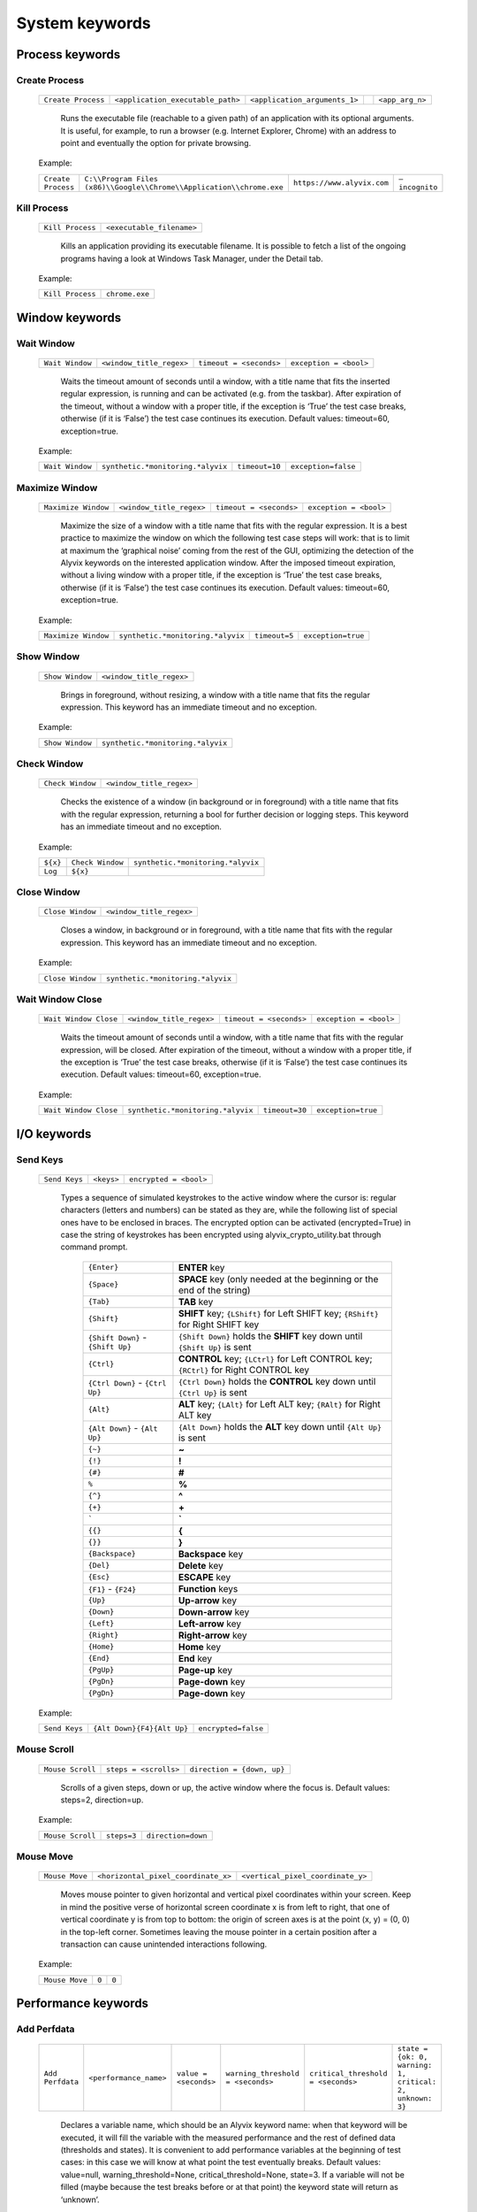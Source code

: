 .. _system_keywords:

***************
System keywords
***************


.. _system_keywords-process_keywords:

Process keywords
================


.. _system_keywords-debug_keywords-create_process:

Create Process
--------------

  +--------------------+-----------------------------------+-------------------------------+----+-----------------+
  | ``Create Process`` | ``<application_executable_path>`` | ``<application_arguments_1>`` | .. | ``<app_arg_n>`` |
  +--------------------+-----------------------------------+-------------------------------+----+-----------------+

    Runs the executable file (reachable to a given path) of an application with its optional arguments. It is useful, for example, to run a browser (e.g. Internet Explorer, Chrome) with an address to point and eventually the option for private browsing.

  Example:

  +--------------------+----------------------------------------------------------------------+----------------------------+----------------+
  | ``Create Process`` | ``C:\\Program Files (x86)\\Google\\Chrome\\Application\\chrome.exe`` | ``https://www.alyvix.com`` | ``–incognito`` |
  +--------------------+----------------------------------------------------------------------+----------------------------+----------------+


.. _system_keywords-debug_keywords-kill_process:

Kill Process
------------

  +------------------+---------------------------+
  | ``Kill Process`` | ``<executable_filename>`` |
  +------------------+---------------------------+

    Kills an application providing its executable filename. It is possible to fetch a list of the ongoing programs having a look at Windows Task Manager, under the Detail tab.

      .. image:: pictures/task_manager.png

  Example:

  +------------------+----------------+
  | ``Kill Process`` | ``chrome.exe`` |
  +------------------+----------------+


.. _system_keywords-window_keywords:

Window keywords
===============


.. _system_keywords-window_keywords-wait_window:

Wait Window
-----------

  +-----------------+--------------------------+-------------------------+------------------------+
  | ``Wait Window`` | ``<window_title_regex>`` | ``timeout = <seconds>`` | ``exception = <bool>`` |
  +-----------------+--------------------------+-------------------------+------------------------+

    Waits the timeout amount of seconds until a window, with a title name that fits the inserted regular expression, is running and can be activated (e.g. from the taskbar). After expiration of the timeout, without a window with a proper title, if the exception is ‘True’ the test case breaks, otherwise (if it is ‘False’) the test case continues its execution. Default values: timeout=60, exception=true.

  Example:

  +-----------------+-----------------------------------+----------------+---------------------+
  | ``Wait Window`` | ``synthetic.*monitoring.*alyvix`` | ``timeout=10`` | ``exception=false`` |
  +-----------------+-----------------------------------+----------------+---------------------+


.. _system_keywords-window_keywords-maximize_window:

Maximize Window
---------------

  +---------------------+--------------------------+-------------------------+------------------------+
  | ``Maximize Window`` | ``<window_title_regex>`` | ``timeout = <seconds>`` | ``exception = <bool>`` |
  +---------------------+--------------------------+-------------------------+------------------------+

    Maximize the size of a window with a title name that fits with the regular expression. It is a best practice to maximize the window on which the following test case steps will work: that is to limit at maximum the ‘graphical noise’ coming from the rest of the GUI, optimizing the detection of the Alyvix keywords on the interested application window. After the imposed timeout expiration, without a living window with a proper title, if the exception is ‘True’ the test case breaks, otherwise (if it is ‘False’) the test case continues its execution. Default values: timeout=60, exception=true.

  Example:

  +---------------------+-----------------------------------+---------------+--------------------+
  | ``Maximize Window`` | ``synthetic.*monitoring.*alyvix`` | ``timeout=5`` | ``exception=true`` |
  +---------------------+-----------------------------------+---------------+--------------------+


.. _system_keywords-window_keywords-show_window:

Show Window
-----------

  +-----------------+--------------------------+
  | ``Show Window`` | ``<window_title_regex>`` |
  +-----------------+--------------------------+

    Brings in foreground, without resizing, a window with a title name that fits the regular expression. This keyword has an immediate timeout and no exception.

  Example:

  +-----------------+-----------------------------------+
  | ``Show Window`` | ``synthetic.*monitoring.*alyvix`` |
  +-----------------+-----------------------------------+


.. _system_keywords-window_keywords-check_window:

Check Window
------------

  +------------------+--------------------------+
  | ``Check Window`` | ``<window_title_regex>`` |
  +------------------+--------------------------+

    Checks the existence of a window (in background or in foreground) with a title name that fits with the regular expression, returning a bool for further decision or logging steps. This keyword has an immediate timeout and no exception.

  Example:

  +----------+------------------+-----------------------------------+
  | ``${x}`` | ``Check Window`` | ``synthetic.*monitoring.*alyvix`` |
  +----------+------------------+-----------------------------------+
  | ``Log``  | ``${x}``         |                                   |
  +----------+------------------+-----------------------------------+


.. _system_keywords-window_keywords-close_window:

Close Window
------------

  +------------------+--------------------------+
  | ``Close Window`` | ``<window_title_regex>`` |
  +------------------+--------------------------+

    Closes a window, in background or in foreground, with a title name that fits with the regular expression. This keyword has an immediate timeout and no exception.

  Example:

  +------------------+-----------------------------------+
  | ``Close Window`` | ``synthetic.*monitoring.*alyvix`` |
  +------------------+-----------------------------------+


.. _system_keywords-window_keywords-wait_window_close:

Wait Window Close
-----------------

  +-----------------------+--------------------------+-------------------------+------------------------+
  | ``Wait Window Close`` | ``<window_title_regex>`` | ``timeout = <seconds>`` | ``exception = <bool>`` |
  +-----------------------+--------------------------+-------------------------+------------------------+

    Waits the timeout amount of seconds until a window, with a title name that fits with the regular expression, will be closed. After expiration of the timeout, without a window with a proper title, if the exception is ‘True’ the test case breaks, otherwise (if it is ‘False’) the test case continues its execution. Default values: timeout=60, exception=true.

  Example:

  +-----------------------+-----------------------------------+----------------+--------------------+
  | ``Wait Window Close`` | ``synthetic.*monitoring.*alyvix`` | ``timeout=30`` | ``exception=true`` |
  +-----------------------+-----------------------------------+----------------+--------------------+


.. _system_keywords-io_keywords:

I/O keywords
============


.. _system_keywords-io_keywords-send_keys:

Send Keys
---------

  +---------------+------------+------------------------+
  | ``Send Keys`` | ``<keys>`` | ``encrypted = <bool>`` |
  +---------------+------------+------------------------+

    Types a sequence of simulated keystrokes to the active window where the cursor is: regular characters (letters and numbers) can be stated as they are, while the following list of special ones have to be enclosed in braces. The encrypted option can be activated (encrypted=True) in case the string of keystrokes has been encrypted using alyvix_crypto_utility.bat through command prompt.

      +-------------------------------------------------+-----------------------------------------------------------------------------------------------------+
      | :literal:`{Enter}`                              | **ENTER** key                                                                                       |
      +-------------------------------------------------+-----------------------------------------------------------------------------------------------------+
      | :literal:`{Space}`                              | **SPACE** key (only needed at the beginning or the end of the string)                               |
      +-------------------------------------------------+-----------------------------------------------------------------------------------------------------+
      | :literal:`{Tab}`                                | **TAB** key                                                                                         |
      +-------------------------------------------------+-----------------------------------------------------------------------------------------------------+
      | :literal:`{Shift}`                              | **SHIFT** key; :literal:`{LShift}` for Left SHIFT key; :literal:`{RShift}` for Right SHIFT key      |
      +-------------------------------------------------+-----------------------------------------------------------------------------------------------------+
      | :literal:`{Shift Down}` - :literal:`{Shift Up}` | :literal:`{Shift Down}` holds the **SHIFT** key down until :literal:`{Shift Up}` is sent            |
      +-------------------------------------------------+-----------------------------------------------------------------------------------------------------+
      | :literal:`{Ctrl}`                               | **CONTROL** key; :literal:`{LCtrl}` for Left CONTROL key; :literal:`{RCtrl}` for Right CONTROL key  |
      +-------------------------------------------------+-----------------------------------------------------------------------------------------------------+
      | :literal:`{Ctrl Down}` - :literal:`{Ctrl Up}`   | :literal:`{Ctrl Down}` holds the **CONTROL** key down until :literal:`{Ctrl Up}` is sent            |
      +-------------------------------------------------+-----------------------------------------------------------------------------------------------------+
      | :literal:`{Alt}`                                | **ALT** key; :literal:`{LAlt}` for Left ALT key; :literal:`{RAlt}` for Right ALT key                |
      +-------------------------------------------------+-----------------------------------------------------------------------------------------------------+
      | :literal:`{Alt Down}` - :literal:`{Alt Up}`     | :literal:`{Alt Down}` holds the **ALT** key down until :literal:`{Alt Up}` is sent                  |
      +-------------------------------------------------+-----------------------------------------------------------------------------------------------------+
      | :literal:`{~}`                                  | **~**                                                                                               |
      +-------------------------------------------------+-----------------------------------------------------------------------------------------------------+
      | :literal:`{!}`                                  | **!**                                                                                               |
      +-------------------------------------------------+-----------------------------------------------------------------------------------------------------+
      | :literal:`{#}`                                  | **#**                                                                                               |
      +-------------------------------------------------+-----------------------------------------------------------------------------------------------------+
      | :literal:`%`                                    | **%**                                                                                               |
      +-------------------------------------------------+-----------------------------------------------------------------------------------------------------+
      | :literal:`{^}`                                  | **^**                                                                                               |
      +-------------------------------------------------+-----------------------------------------------------------------------------------------------------+
      | :literal:`{+}`                                  | **\+**                                                                                              |
      +-------------------------------------------------+-----------------------------------------------------------------------------------------------------+
      | :literal:`\``                                   | **\`**                                                                                              |
      +-------------------------------------------------+-----------------------------------------------------------------------------------------------------+
      | :literal:`{{}`                                  | **{**                                                                                               |
      +-------------------------------------------------+-----------------------------------------------------------------------------------------------------+
      | :literal:`{}}`                                  | **}**                                                                                               |
      +-------------------------------------------------+-----------------------------------------------------------------------------------------------------+
      | :literal:`{Backspace}`                          | **Backspace** key                                                                                   |
      +-------------------------------------------------+-----------------------------------------------------------------------------------------------------+
      | :literal:`{Del}`                                | **Delete** key                                                                                      |
      +-------------------------------------------------+-----------------------------------------------------------------------------------------------------+
      | :literal:`{Esc}`                                | **ESCAPE** key                                                                                      |
      +-------------------------------------------------+-----------------------------------------------------------------------------------------------------+
      | :literal:`{F1}` - :literal:`{F24}`              | **Function** keys                                                                                   |
      +-------------------------------------------------+-----------------------------------------------------------------------------------------------------+
      | :literal:`{Up}`                                 | **Up-arrow** key                                                                                    |
      +-------------------------------------------------+-----------------------------------------------------------------------------------------------------+
      | :literal:`{Down}`                               | **Down-arrow** key                                                                                  |
      +-------------------------------------------------+-----------------------------------------------------------------------------------------------------+
      | :literal:`{Left}`                               | **Left-arrow** key                                                                                  |
      +-------------------------------------------------+-----------------------------------------------------------------------------------------------------+
      | :literal:`{Right}`                              | **Right-arrow** key                                                                                 |
      +-------------------------------------------------+-----------------------------------------------------------------------------------------------------+
      | :literal:`{Home}`                               | **Home** key                                                                                        |
      +-------------------------------------------------+-----------------------------------------------------------------------------------------------------+
      | :literal:`{End}`                                | **End** key                                                                                         |
      +-------------------------------------------------+-----------------------------------------------------------------------------------------------------+
      | :literal:`{PgUp}`                               | **Page-up** key                                                                                     |
      +-------------------------------------------------+-----------------------------------------------------------------------------------------------------+
      | :literal:`{PgDn}`                               | **Page-down** key                                                                                   |
      +-------------------------------------------------+-----------------------------------------------------------------------------------------------------+
      | :literal:`{PgDn}`                               | **Page-down** key                                                                                   |
      +-------------------------------------------------+-----------------------------------------------------------------------------------------------------+

  Example:

  +---------------+----------------------------+---------------------+
  | ``Send Keys`` | ``{Alt Down}{F4}{Alt Up}`` | ``encrypted=false`` |
  +---------------+----------------------------+---------------------+


.. _system_keywords-io_keywords-mouse_scroll:

Mouse Scroll
------------

  +------------------+-----------------------+----------------------------+
  | ``Mouse Scroll`` | ``steps = <scrolls>`` | ``direction = {down, up}`` |
  +------------------+-----------------------+----------------------------+

    Scrolls of a given steps, down or up, the active window where the focus is. Default values: steps=2, direction=up.

  Example:

  +------------------+-------------+--------------------+
  | ``Mouse Scroll`` | ``steps=3`` | ``direction=down`` |
  +------------------+-------------+--------------------+


.. _system_keywords-io_keywords-move_mouse:

Mouse Move
----------

  +----------------+-------------------------------------+-----------------------------------+
  | ``Mouse Move`` | ``<horizontal_pixel_coordinate_x>`` | ``<vertical_pixel_coordinate_y>`` |
  +----------------+-------------------------------------+-----------------------------------+

    Moves mouse pointer to given horizontal and vertical pixel coordinates within your screen. Keep in mind the positive verse of horizontal screen coordinate x is from left to right, that one of vertical coordinate y is from top to bottom: the origin of screen axes is at the point (x, y) = (0, 0) in the top-left corner. Sometimes leaving the mouse pointer in a certain position after a transaction can cause unintended interactions following.

  Example:

  +----------------+-------+-------+
  | ``Mouse Move`` | ``0`` | ``0`` |
  +----------------+-------+-------+


.. _system_keywords-performance_keywords:

Performance keywords
====================


.. _system_keywords-performance_keywords-add_perfdata:

Add Perfdata
------------

  +------------------+------------------------+-----------------------+-----------------------------------+------------------------------------+----------------------------------------------------------+
  | ``Add Perfdata`` | ``<performance_name>`` | ``value = <seconds>`` | ``warning_threshold = <seconds>`` | ``critical_threshold = <seconds>`` | ``state = {ok: 0, warning: 1, critical: 2, unknown: 3}`` |
  +------------------+------------------------+-----------------------+-----------------------------------+------------------------------------+----------------------------------------------------------+

    Declares a variable name, which should be an Alyvix keyword name: when that keyword will be executed, it will fill the variable with the measured performance and the rest of defined data (thresholds and states). It is convenient to add performance variables at the beginning of test cases: in this case we will know at what point the test eventually breaks. Default values: value=null, warning_threshold=None, critical_threshold=None, state=3. If a variable will not be filled (maybe because the test breaks before or at that point) the keyword state will return as ‘unknown’.

  Example:

  +------------------+------------------+-------------+-------------------------+--------------------------+-------------+
  | ``Add Perfdata`` | ``citrix_login`` |             |                         |                          |             |
  +------------------+------------------+-------------+-------------------------+--------------------------+-------------+
  | ``Add Perfdata`` | ``dummy_perf``   | ``value=1`` | ``warning_threshold=3`` | ``critical_threshold=5`` | ``state=0`` |
  +------------------+------------------+-------------+-------------------------+--------------------------+-------------+


.. _system_keywords-performance_keywords-print_perfdata:

Print Perfdata
--------------

  +--------------------+----------------------+-------------------------+
  | ``Print Perfdata`` | ``message=<string>`` | ``print_output=<bool>`` |
  +--------------------+----------------------+-------------------------+

    Prints all the performance variables added to a test case. Default values: a message will be printed describing the overall status at the end of the test case execution, eventually with the name of the last performance variable that has been measured and filled before a failure, print_output=true.

  Example:

  +--------------------+
  | ``Print Perfdata`` |
  +--------------------+


.. _system_keywords-performance_keywords-store_perfdata:

Store Perfdata
--------------

  +--------------------+---------------------------------------------+
  | ``Store Perfdata`` | ``<path_to_testcase_database_file.sqlite>`` |
  +--------------------+---------------------------------------------+

    Saves in several tables of the specified SQLite database file all the data about the execution of a test case. New data are added to past data that comes to previous execution of the test case: in this way, Alyvix probes can track test case outputs during the time. The data tables are 3: runs contains a row for each execution of the test case and in each row there are an execution timestamp and transaction performances (in milliseconds) related to used keywords. sorting contains a new row just when something is changed in the test case execution (e.g. it fails, it runs different keywords) and in each row there are execution timestamp and the execution sequence of keywords: integer numbers (starting from 0) to sort successful executed keywords, -1 to label failed keywords and NULL to label unused keywords. thresholds contains a new row just when used keywords or keyword thresholds change and in each row there are execution timestamps, warning and critical thresholds of used keywords.

  Example:

  +--------------------+----------------------------------------------+
  | ``Store Perfdata`` | ``C:\\alyvix_testcases\\citrix_word.sqlite`` |
  +--------------------+----------------------------------------------+


.. _system_keywords-performance_keywords-publish_perfdata:

Publish Perfdata
----------------

  +----------------------+---------------------------+-------------------------------------------+-----------------------------------------+--------------------------------------------------+-------------------------------------------------------+-------------------------------------------------+
  | ``Publish Perfdata`` | ``type = {csv, perfmon}`` | ``start_date = <yyyy-mm-dd hh:mm>`` [csv] | ``end_date = <yyyy-mm-dd hh:mm>`` [csv] | ``filename = <path_to_testcase_csv_file>`` [csv] | ``testcase_name = <testcase_name_to_list>`` [perfmon] | ``max_age = <database_data_max_age>`` [perfmon] |
  +----------------------+---------------------------+-------------------------------------------+-----------------------------------------+--------------------------------------------------+-------------------------------------------------------+-------------------------------------------------+

    Publishes test case performances in a CSV file or in Windows Performance Monitor. csv type takes mandatory start and end dates in the following format yyyy-mm-dd hh:mm (e.g. 2016-07-29 09:00) and an optional path to the CSV file that will be written. perfmon type takes an optional test case name to list in Windows Performance Monitor. It also takes an optional max_age amount of hours as maximum range of past hours for data to consider. Default value: max_age=24. If Alyvix was installed correctly, through a command prompt run as administrator, its Windows service called Alyvix Wpm Service should run in background. Therefore, Alyvix can publish performances in WPM out-of-the-box: Alyvix- will be available in the list of WPM metrics to add.

  Example:

  +----------------------+------------------+---------------------------------+-------------------------------+----------------------------------------------------+
  | ``Publish Perfdata`` | ``type=csv``     | ``start_date=2016-02-01 00:01`` | ``end_date=2016-08-04 23:59`` | ``filename=C:\\alyvix_testcases\\citrix_word.csv`` |
  +----------------------+------------------+---------------------------------+-------------------------------+----------------------------------------------------+
  | ``Publish Perfdata`` | ``type=perfmon`` | ``testcase_name=citrix_word``   | ``max_age=24``                |                                                    |
  +----------------------+------------------+---------------------------------+-------------------------------+----------------------------------------------------+


.. _system_keywords-performance_keywords-add_perfdata_tag:

Add Perfdata Tag
----------------

bla


.. _system_keywords-performance_keywords-rename_perfdata:

Rename Perfdata
---------------

  +---------------------+----------------------------+----------------------------+-------------------------+--------------------------+
  | ``Rename Perfdata`` | ``<old_performance_name>`` | ``<new_performance_name>`` | ``<warning_threshold>`` | ``<critical_threshold>`` |
  +---------------------+----------------------------+----------------------------+-------------------------+--------------------------+

    Copies the values of an existing keyword (measured performance, set thresholds) under a new name. That is useful in order to reuse multiple times the same keyword with different arguments (e.g. object finder searching for the same image as main component and for a different text string as sub component passed as an argument) keeping track of output performance at each step renaming its name every time. It is also possible to redefine warning and critical thresholds. Default values: without changes, warning and critical thresholds are the ones within the original keyword definition.

  Example:

  +---------------------+------------------------+-------------------+--------+---------+
  | ``Rename Perfdata`` | ``login_generic_step`` | ``login_step_01`` | ``5``  | ``7.5`` |
  +---------------------+------------------------+-------------------+--------+---------+
  | ``Rename Perfdata`` | ``login_generic_step`` | ``login_step_02`` | ``10`` | ``15``  |
  +---------------------+------------------------+-------------------+--------+---------+
  | ``Rename Perfdata`` | ``login_generic_step`` | ``login_step_03`` |        |         |
  +---------------------+------------------------+-------------------+--------+---------+


.. _system_keywords-performance_keywords-sum_perfdata:

Sum Perfdata
------------

  +------------------+--------------------------+--------+--------------------------+---------------------------------+----------------------------+
  | ``Sum Perfdata`` | ``<performance_name_1>`` | ``..`` | ``<performance_name_n>`` | ``name=<new_performance_name>`` | ``delete_perfdata=<bool>`` |
  +------------------+--------------------------+--------+--------------------------+---------------------------------+----------------------------+

    Sums the given performance variables into a new one. Default values: delete_perfdata=false.

  Example:

  +------------------+-------------------+-------------------+----------------------+--------------------------+
  | ``Sum Perfdata`` | ``login_step_01`` | ``login_step_02`` | ``name=login_steps`` | ``delete_perfdata=true`` |
  +------------------+-------------------+-------------------+----------------------+--------------------------+


.. _system_keywords-performance_keywords-get_perfdata:

Get Perfdata
------------

bla


.. _system_keywords-performance_keywords-delete_perfdata:

Delete Perfdata
---------------s

  +---------------------+------------------------+
  | ``Delete Perfdata`` | ``<performance_name>`` |
  +---------------------+------------------------+

    Deletes an existing performance. That is useful, for example, in case of renamed performances: one can reuse multiple times the same Alyvix keyword, retaining every time its new performance renaming it and at the end the test, before printing the output, deleting it.

  Example:

  +---------------------+------------------------+
  | ``Delete Perfdata`` | ``login_generic_step`` |
  +---------------------+------------------------+


.. _system_keywords-screenshot_keywords:

Screenshot keywords
===================


.. _system_keywords-screenshot_keywords-alyvix_screenshot:

Alyvix Screenshot
-----------------

    +-----------------------+----------------+
    | ``Alyvix Screenshot`` | ``<filename>`` |
    +-----------------------+----------------+

Example:

    +-----------------------+---------------+
    | ``Alyvix Screenshot`` | ``login.jpg`` |
    +-----------------------+---------------+

Grabs a screenshot and saves it into the output folder, which can be specified as an argument (–outputdir <path_to_folder>) of the alyvix_pybot.bat through command prompt. By default the extension of the file is .png, but it is possible to specify a .jpg as the extension after the filename.


.. _system_keywords-screenshot_keywords-overwrite_alyvix_screen:

Overwrite Alyvix Screen
-----------------------

bla


.. _system_keywords-debug_keywords:

Debug keywords
==============


.. _system_keywords-debug_keywords-alyvix_config:

Alyvix Config
-------------

    +-------------------+----------------------------+
    | ``Alyvix Config`` | ``<config.xml_file_path>`` |
    +-------------------+----------------------------+

Example:

    +-------------------+-------------------------------------+
    | ``Alyvix Config`` | ``C:\\alyvix_logbooks\\config.xml`` |
    +-------------------+-------------------------------------+

.. warning::
  Type the **folder path with double backslashes** ``\\`` instead of single backslashes ``\`` (e.g. ``C:\\<path_to_folder>``).

*Alyvix Config* links the :download:`config.xml <./config.xml>` file to get some Alyvix **custom settings**.

    .. code-block:: xml

        <?xml version="1.0" encoding="UTF-8"?>
        <config>
            <finder>
                <finder_thread_interval>0.5</finder_thread_interval>
                <check_diff_interval>0.1</check_diff_interval>
                <wait_timeout>20</wait_timeout>
            </finder>
            <log>
                <enable>True</enable>
                <home>C:\alyvix_logbooks</home>
                <retention>
                    <max_days>7</max_days>
                    <hours_per_day>24</hours_per_day>
                </retention>
            </log>
        </config>

Edit ``config.xml`` to enable the Alyvix **debugging mode** (``<log><enable>True``) and set in which folder storing the screenshots of detected and failed Alyvix objects (``<log><home>C:\<path_to_folder>``).

It is also possible to set the time periods of the frame grabber ``<finder><finder_thread_interval>0.5`` (0.5s is the default value) and of the object detector ``<finder><check_diff_interval>0.1`` (0.1s is the default value).

.. note::
  It is recommended to leave the default values (i.e. ``0.5`` for the detector and ``0.1`` for the grabber), in order to avoid overloading the hardware. But you can **increase the measurement accuracy** decreasing the detector period ``<finder><finder_thread_interval>`` and you can **increase the measurement precision** decreasing the grabber period ``<finder><check_diff_interval>``.


.. _system_keywords-debug_keywords-set_alyvix_info:

Set Alyvix Info
---------------

    +---------------------+--------------------+---------------------+
    | ``Set Alyvix Info`` | ``<setting_name>`` | ``<setting_value>`` |
    +---------------------+--------------------+---------------------+

Example:

    +---------------------+--------------------------------------+------------+
    | ``Set Alyvix Info`` | ``CHECK DIFF INTERVAL``              | ``${0.1}`` |
    +---------------------+--------------------------------------+------------+
    | ``Set Alyvix Info`` | ``FINDER THREAD INTERVAL``           | ``${0.5}`` |
    +---------------------+--------------------------------------+------------+
    | ``Set Alyvix Info`` | ``CHECK DIFF INTERVAL DISAPPEAR``    | ``${0.1}`` |
    +---------------------+--------------------------------------+------------+
    | ``Set Alyvix Info`` | ``FINDER THREAD INTERVAL DISAPPEAR`` | ``${0.5}`` |
    +---------------------+--------------------------------------+------------+
    | ``Set Alyvix Info`` | ``ACTIONS DELAY``                    | ``${0.5}`` |
    +---------------------+--------------------------------------+------------+

*Set Alyvix Info* sets values related to the Alyvix **engine settings**. *Set Alyvix Info* acts from its call point to the end of the test case (or to a new call).

*Set Alyvix Info* can set the following properties:

    * ``CHECK DIFF INTERVAL`` redefines the amount of seconds (e.g. ``${0.1}``) that Alyvix waits before grabbing a new screen frame (from where it tries to detect the appearance of graphic elements); measurement precision of the graphics appearance detection;

    * ``CHECK DIFF INTERVAL DISAPPEAR`` redefines the amount of seconds (e.g. ``${0.1}``) that Alyvix waits before grabbing a new screen frame (from where it tries to detect the disappearance of graphic elements); measurement precision of the graphics disappearance detection;

    * ``FINDER THREAD INTERVAL`` redefines the amount of seconds Alyvix takes between attempts to detect the appearance of graphics; measurement accuracy of the graphics appearance detection;

    * ``FINDER THREAD INTERVAL DISAPPEAR`` redefines the amount of seconds Alyvix takes between attempts to detect the disappearance of graphics; measurement accuracy of the graphics disappearance detection;

    * ``ACTIONS DELAY`` to redefine the amount of seconds Alyvix takes at each interaction step (the default value is 2).
